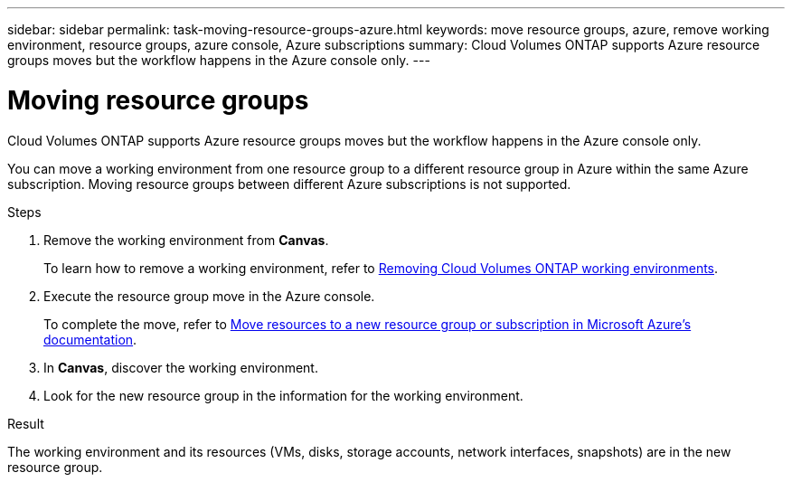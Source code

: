 ---
sidebar: sidebar
permalink: task-moving-resource-groups-azure.html
keywords: move resource groups, azure, remove working environment, resource groups, azure console, Azure subscriptions
summary: Cloud Volumes ONTAP supports Azure resource groups moves but the workflow happens in the Azure console only. 
---

= Moving resource groups
:hardbreaks:
:nofooter:
:icons: font
:linkattrs:
:imagesdir: ./media/

[.lead]
Cloud Volumes ONTAP supports Azure resource groups moves but the workflow happens in the Azure console only. 

You can move a working environment from one resource group to a different resource group in Azure within the same Azure subscription. Moving resource groups between different Azure subscriptions is not supported. 

.Steps
. Remove the working environment from *Canvas*. 
+ 
To learn how to remove a working environment, refer to link:https://docs.netapp.com/us-en/bluexp-cloud-volumes-ontap/task-removing.html[Removing Cloud Volumes ONTAP working environments]. 
. Execute the resource group move in the Azure console.
+
To complete the move, refer to link:https://learn.microsoft.com/en-us/azure/azure-resource-manager/management/move-resource-group-and-subscription[Move resources to a new resource group or subscription in Microsoft Azure’s documentation^].
. In *Canvas*, discover the working environment. 
. Look for the new resource group in the information for the working environment. 

.Result

The working environment and its resources (VMs, disks, storage accounts, network interfaces, snapshots) are in the new resource group. 
